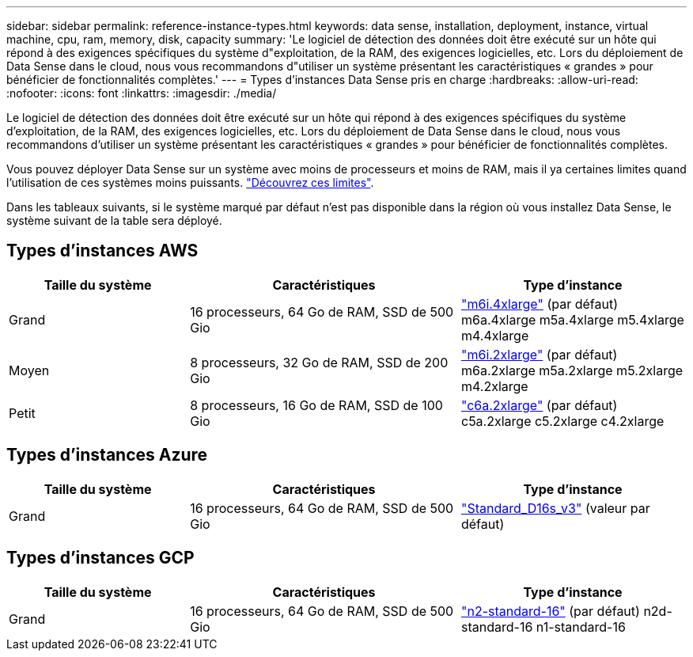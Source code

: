 ---
sidebar: sidebar 
permalink: reference-instance-types.html 
keywords: data sense, installation, deployment, instance, virtual machine, cpu, ram, memory, disk, capacity 
summary: 'Le logiciel de détection des données doit être exécuté sur un hôte qui répond à des exigences spécifiques du système d"exploitation, de la RAM, des exigences logicielles, etc. Lors du déploiement de Data Sense dans le cloud, nous vous recommandons d"utiliser un système présentant les caractéristiques « grandes » pour bénéficier de fonctionnalités complètes.' 
---
= Types d'instances Data Sense pris en charge
:hardbreaks:
:allow-uri-read: 
:nofooter: 
:icons: font
:linkattrs: 
:imagesdir: ./media/


[role="lead"]
Le logiciel de détection des données doit être exécuté sur un hôte qui répond à des exigences spécifiques du système d'exploitation, de la RAM, des exigences logicielles, etc. Lors du déploiement de Data Sense dans le cloud, nous vous recommandons d'utiliser un système présentant les caractéristiques « grandes » pour bénéficier de fonctionnalités complètes.

Vous pouvez déployer Data Sense sur un système avec moins de processeurs et moins de RAM, mais il ya certaines limites quand l'utilisation de ces systèmes moins puissants. link:concept-cloud-compliance.html#using-a-smaller-instance-type["Découvrez ces limites"^].

Dans les tableaux suivants, si le système marqué par défaut n'est pas disponible dans la région où vous installez Data Sense, le système suivant de la table sera déployé.



== Types d'instances AWS

[cols="20,30,25"]
|===
| Taille du système | Caractéristiques | Type d'instance 


| Grand | 16 processeurs, 64 Go de RAM, SSD de 500 Gio | https://aws.amazon.com/ec2/instance-types/m6i/["m6i.4xlarge"^] (par défaut) m6a.4xlarge m5a.4xlarge m5.4xlarge m4.4xlarge 


| Moyen | 8 processeurs, 32 Go de RAM, SSD de 200 Gio | https://aws.amazon.com/ec2/instance-types/m6i/["m6i.2xlarge"^] (par défaut) m6a.2xlarge m5a.2xlarge m5.2xlarge m4.2xlarge 


| Petit | 8 processeurs, 16 Go de RAM, SSD de 100 Gio | https://aws.amazon.com/ec2/instance-types/c6a/["c6a.2xlarge"^] (par défaut) c5a.2xlarge c5.2xlarge c4.2xlarge 
|===


== Types d'instances Azure

[cols="20,30,25"]
|===
| Taille du système | Caractéristiques | Type d'instance 


| Grand | 16 processeurs, 64 Go de RAM, SSD de 500 Gio | https://learn.microsoft.com/en-us/azure/virtual-machines/dv3-dsv3-series#dsv3-series["Standard_D16s_v3"^] (valeur par défaut) 
|===


== Types d'instances GCP

[cols="20,30,25"]
|===
| Taille du système | Caractéristiques | Type d'instance 


| Grand | 16 processeurs, 64 Go de RAM, SSD de 500 Gio | https://cloud.google.com/compute/docs/general-purpose-machines#n2_machines["n2-standard-16"^] (par défaut) n2d-standard-16 n1-standard-16 
|===